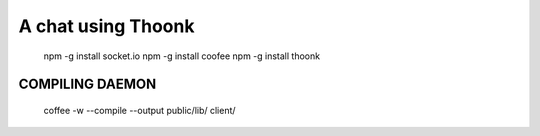 A chat using Thoonk
===================


   npm -g install socket.io
   npm -g install coofee
   npm -g install thoonk

====================
COMPILING DAEMON
====================

    coffee -w --compile --output public/lib/ client/

